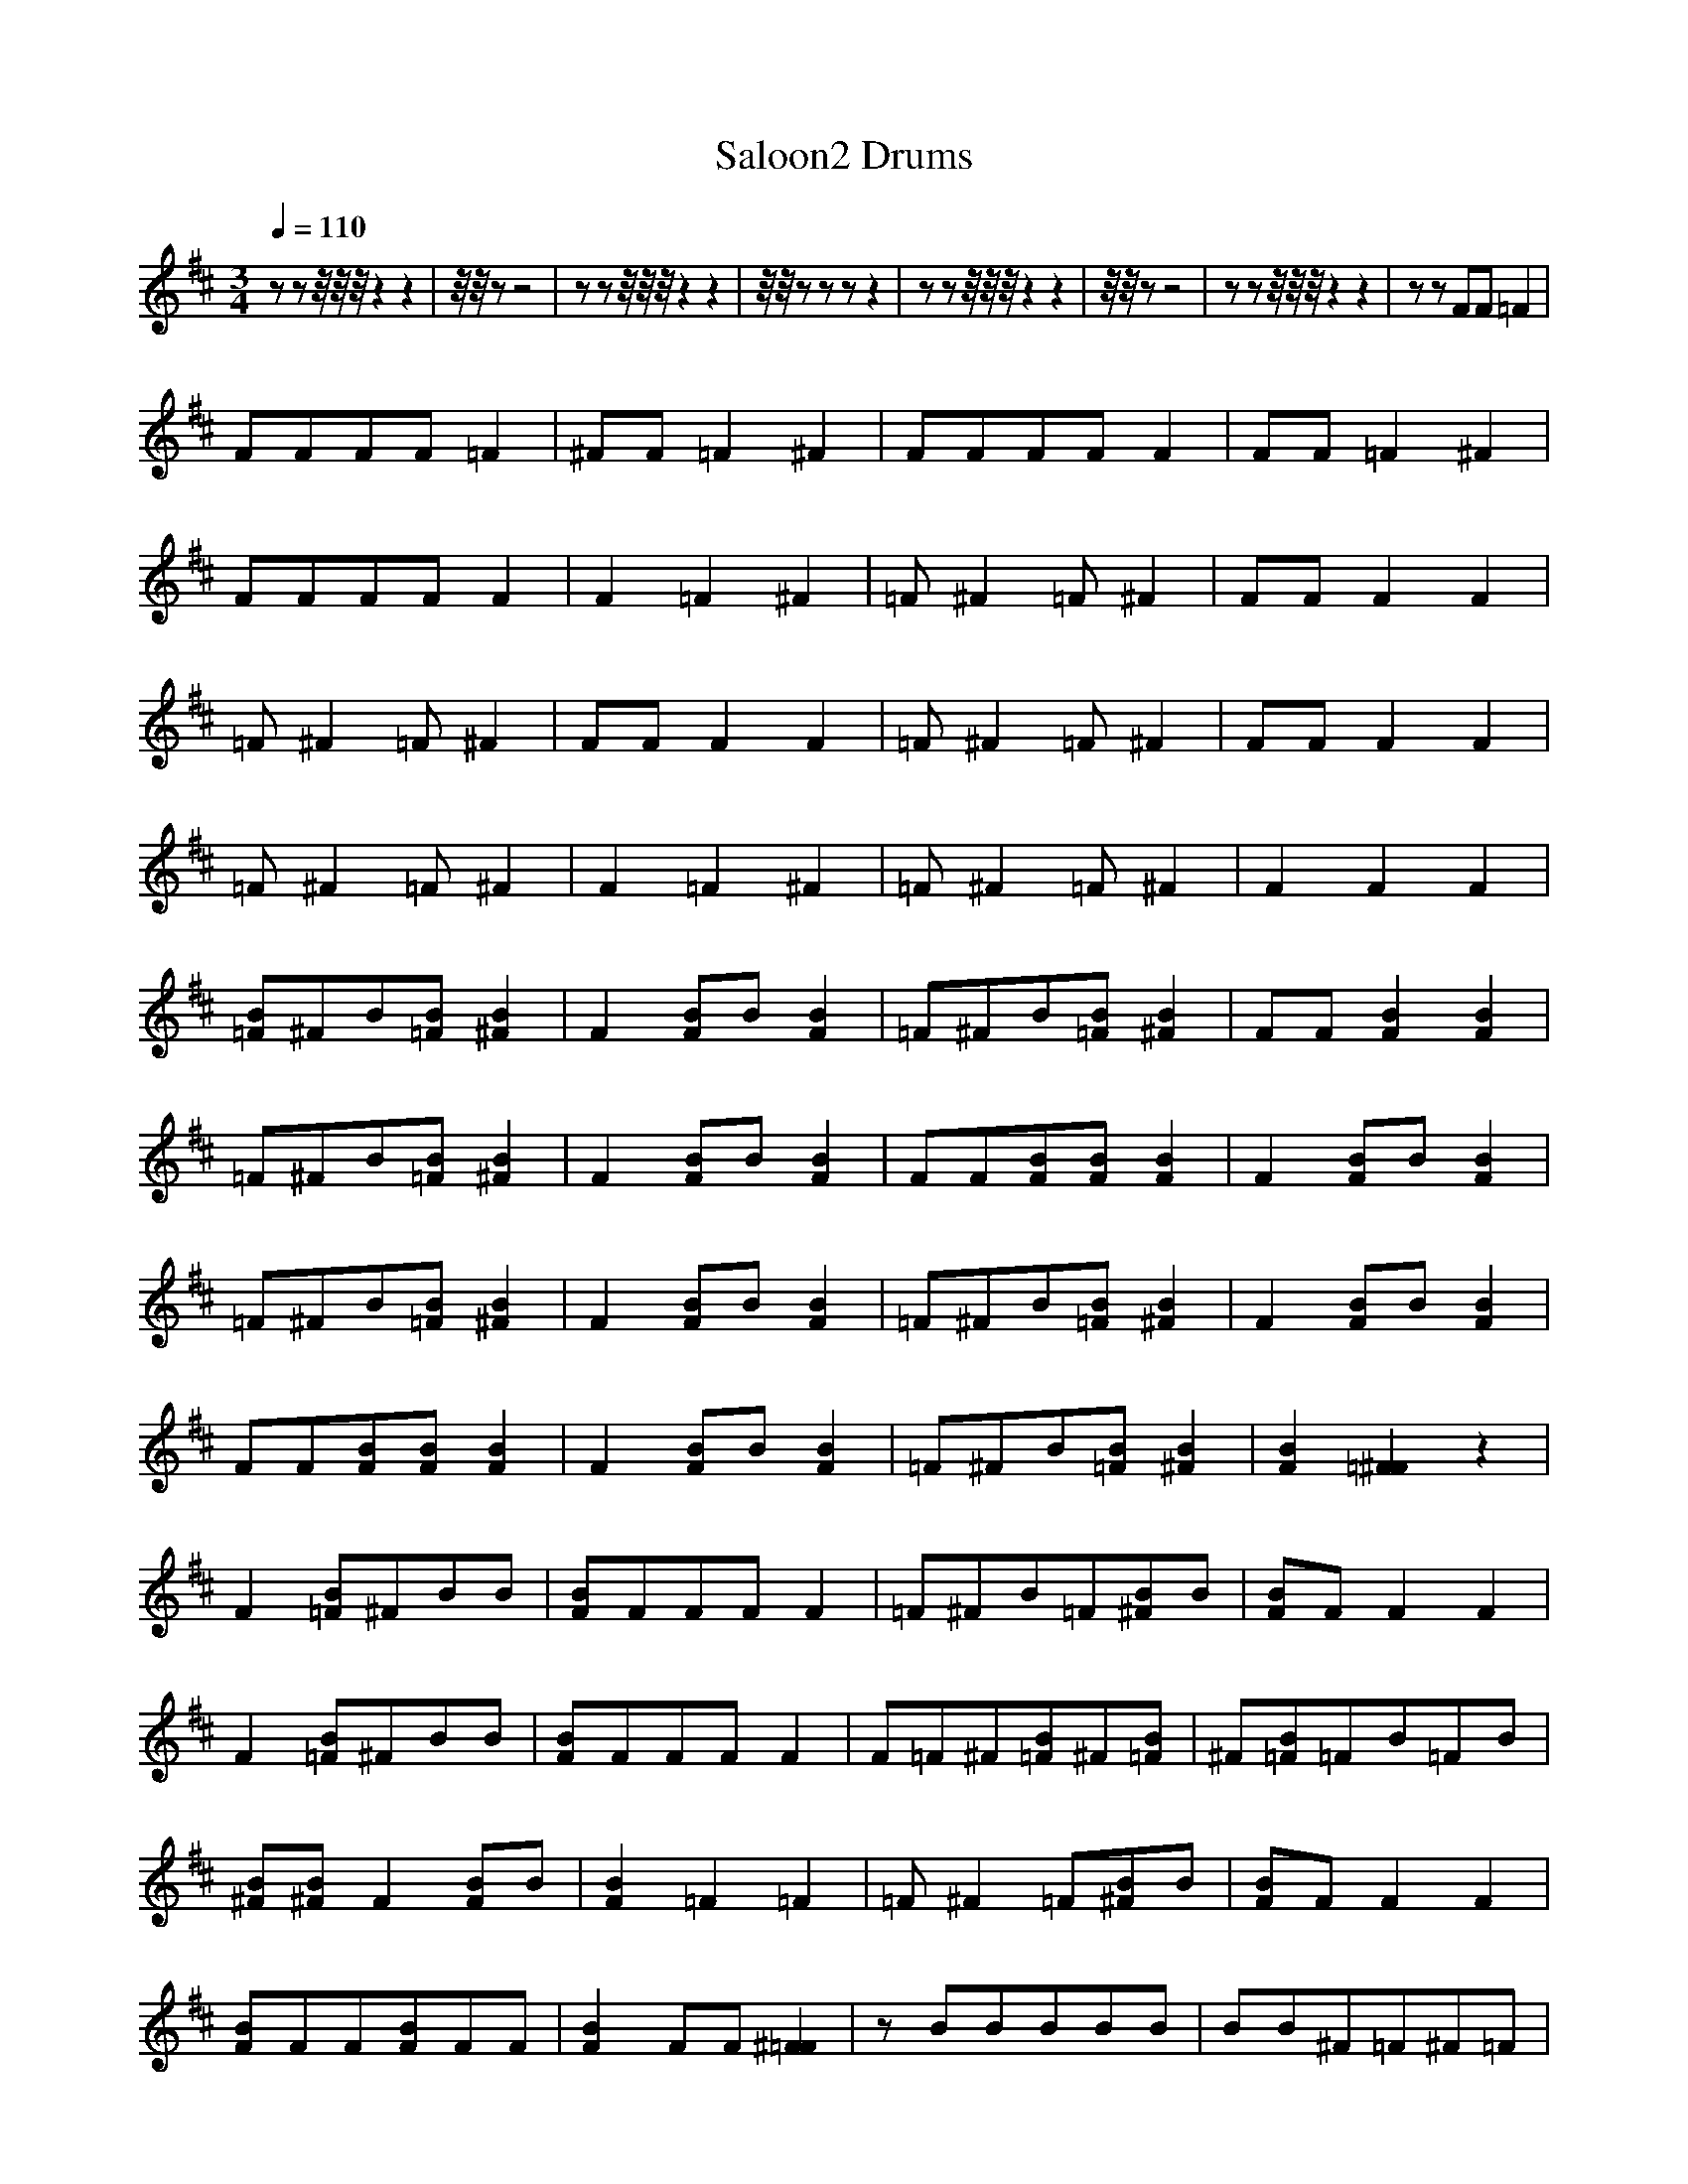 X:1
T:Saloon2 Drums
M:3/4
R:
Q:1/4=110
K:D
zzz/4z/4z/4z2z2|z/4z/4 z-z4|zzz/4z/4z/4z2z2|z/4z/4 zzzz2|zzz/4z/4z/4z2z2|z/4z/4 zz4|zzz/4z/4z/4z2z2|zzFF=F2|
FFFF=F2|^FF=F2^F2|FFFFF2|FF=F2^F2|
FFFFF2|F2=F2^F2|=F^F2=F^F2|FFF2F2|
=F^F2=F^F2|FFF2F2|=F^F2=F^F2|FFF2F2|
=F^F2=F^F2|F2=F2^F2|=F^F2=F^F2|F2F2F2|
[=FB]^FB[=FB][^F2B2]|F2[FB]B[B2F2]|=F^FB[=FB][^F2B2]|FF[F2B2][F2B2]|
=F^FB[=FB][^F2B2]|F2[FB]B[B2F2]|FF[FB][FB][B2F2]|F2[FB]B[B2F2]|
=F^FB[=FB][^F2B2]|F2[FB]B[B2F2]|=F^FB[=FB][^F2B2]|F2[FB]B[B2F2]|
FF[FB][FB][B2F2]|F2[FB]B[B2F2]|=F^FB[=FB][^F2B2]|[B2F2][=F2^F2]z2|
F2[B=F]^FBB|[BF]FFFF2|=F^FB[=F][^FB]B|[BF]FF2F2|
F2[B=F]^FBB|[BF]FFFF2|F=F^F[=FB]^F[=FB]|^F[=FB]=FB=FB|
[B^F][B^F]F2[FB]B|[F2B2]=F2=F2|=F^F2=F[^FB]B|[BF]FF2F2|
[BF]FF[FB]FF|[B2F2]FF[^F2=F2]|zBBBBB|BB^F=F^F=F|
^FF[FB][FB][FB][F]|FF[FB]B[F2B2]|FF[FB][FB][FB][F]|FF[FB]B[F2B2]|
FF[FB][FB][FB][F]|FF[FB]B[F2B2]|FF[FB][FB][FB][F]|FF[FB]B[F2B2]|
FF[FB][FB][FB][F]|FF[FB]B[F2B2]|FF[FB][FB][FB][F]|FF[FB]B[F2B2]|
[=FB]^FB[=FB][^F2B2]|FF[FB]B[F2B2]|FF[FB][FB][FB][F]|[FB]F[FB]B[F2B2]|
[=FB]^FB[=FB][^F2B2]|[F2B2]F2F2|[FB]F[FB][FB][FB]F|[FB]FFFF2|[=FB]^FB[=FB][^F2B2]|[F2B2]F2F2|[FB]F[FB][FB][FB]F|[FB]FF2F2|[=FB]^FB[=FB][^F2B2]|[FB]FF2F2|
[FB]F[FB][FB][FB]F|[FB]FF2F2|[=FB]^FB[=FB][^F2B2]|[F2B2]F2FF|[B2F2][FB][BF]BF|[BF]FFFF2|FF[F=F]